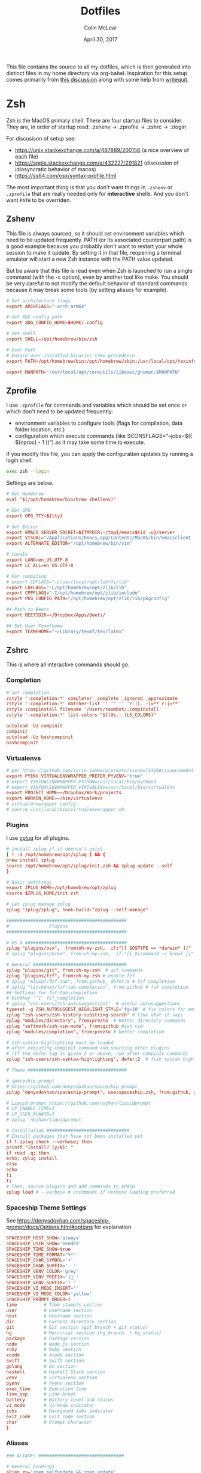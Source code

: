 #+TITLE: Dotfiles
#+AUTHOR: Colin McLear
#+DATE: April 30, 2017
#+TODO: TODO FIXME | DISABLED 
#+PROPERTY: header-args:conf  :comments link :tangle-mode (identity #o444)

This file contains the source to all my dotfiles, which is then generated into
distinct files in my home directory via org-babel. Inspiration for this setup comes
primarily from [[https://writepermission.com/introducing-literate-dotfiles.html][this discussion]] along with some help from [[https://writequit.org/org/#6017d330-9337-4d97-82f2-2e605b7a262a][writequit]].

* Zsh

Zsh is the MacOS primary shell. There are four startup files to consider. They are, in order of startup read: .zshenv → .zprofile → .zshrc → .zlogin

For discusison of setup see:
- https://unix.stackexchange.com/a/487889/200156  (a nice overview of each file)  
- https://apple.stackexchange.com/a/432227/291821 (discussion of idiosyncratic behavior of macos)
- https://ss64.com/osx/syntax-profile.html

The most important thing is that you don't want things in =.zshenv= or =.zprofile= that are really needed only for *interactive* shells. And you don't want =PATH= to be overriden. 
  
** Zshenv 
:PROPERTIES:
:header-args: :tangle ~/.zshenv
:END:

This file is always sourced, so it should set environment variables which need to be updated frequently. PATH (or its associated counterpart path) is a good example because you probably don't want to restart your whole session to make it update. By setting it in that file, reopening a terminal emulator will start a new Zsh instance with the PATH value updated.

But be aware that this file is read even when Zsh is launched to run a single command (with the -c option), even by another tool like make. You should be very careful to not modify the default behavior of standard commands because it may break some tools (by setting aliases for example).

#+begin_src conf
# Set architecture flags
export ARCHFLAGS="-arch arm64"

# Set XDG config path
export XDG_CONFIG_HOME=$HOME/.config

# set shell
export SHELL=/opt/homebrew/bin/zsh

# User Path 
# Ensure user-installed binaries take precedence
export PATH=/opt/homebrew/bin:/opt/homebrew/sbin:/usr/local/opt/texinfo/bin:/usr/local/opt/coreutils/libexec/gnubin:/opt/homebrew/opt/libtool/libexec/gnubin:/usr/local/opt/python/libexec/bin:/usr/local/bin:/usr/local/sbin:$HOME/bin:$HOME/.local/bin:/usr/bin:/usr/sbin:/sbin:/bin:/opt/X11/bin:/Library/TeX/texbin:$HOME/.fzf/bin:$HOME/.cabal/bin:$HOME/.local/bin:/Applications/Emacs.app/Contents/MacOS:/Applications/Emacs.app/Contents/MacOS/bin

export MANPATH="/usr/local/opt/coreutils/libexec/gnuman:$MANPATH"       
#+end_src


** Zprofile 
:PROPERTIES:
:header-args: :tangle ~/.zprofile
:END:

I use =.zprofile= for commands and variables which should be set once or which don't need to be updated frequently:
- environment variables to configure tools (flags for compilation, data folder location, etc.)
- configuration which execute commands (like SCONSFLAGS="--jobs=$(( $(nproc) - 1 ))") as it may take some time to execute.

If you modify this file, you can apply the configuration updates by running a login shell:

#+begin_src sh :tangle no 
exec zsh --login
#+end_src

Settings are below. 

#+begin_src conf
# Set Homebrew 
eval "$(/opt/homebrew/bin/brew shellenv)"

# Set GPG 
export GPG_TTY=$(tty)

# Set Editor
export EMACS_SERVER_SOCKET=${TMPDIR:-/tmp}/emacs$(id -u)/server
export VISUAL="/Applications/Emacs.app/Contents/MacOS/bin/emacsclient -s $EMACS_SERVER_SOCKET"
export ALTERNATE_EDITOR="/opt/homebrew/bin/vim"
       
# Locale
export LANG=en_US.UTF-8
export LC_ALL=en_US.UTF-8

# For compiling
# export LDFLAGS="-L/usr/local/opt/libffi/lib"
export LDFLAGS="-L/opt/homebrew/opt/zlib/lib"
export CPPFLAGS="-I/opt/homebrew/opt/zlib/include"
export PKG_CONFIG_PATH="/opt/homebrew/opt/zlib/lib/pkgconfig"

## Path to Beets
export BEETSDIR=~/Dropbox/Apps/Beets/

## Set User Texmfhome
export TEXMFHOME="~/Library/texmf/tex/latex"          
#+end_src

** Zshrc
:PROPERTIES:
:header-args: :tangle ~/.zshrc
:END:

This is where all interactive commands should go. 

*** Completion

#+begin_src conf
# set completion
zstyle ':completion:*' completer _complete _ignored _approximate
zstyle ':completion:*' matcher-list '' '' '' 'r:|[._-]=** r:|=**'
zstyle :compinstall filename '/Users/roambot/.compinstall'
zstyle ':completion:*' list-colors "${(@s.:.)LS_COLORS}"

autoload -Uz compinit
compinit
autoload -Uz bashcompinit
bashcompinit
#+end_src

*** Virtualenvs

#+BEGIN_SRC conf
# per https://github.com/sorin-ionescu/prezto/issues/1416#issuecomment-320328622
export PYENV_VIRTUALENVWRAPPER_PREFER_PYVENV="true"
# export VIRTUALENVWRAPPER_PYTHON=/usr/local/bin/python3
# export VIRTUALENVWRAPPER_VIRTUALENV=/usr/local/bin/virtualenv
export PROJECT_HOME=~/Dropbox/Work/projects
export WORKON_HOME=~/bin/virtualenvs
# virtualenvwrapper config
# source /usr/local/bin/virtualenvwrapper.sh
#+END_SRC

*** Plugins
I use [[https://github.com/zplug][zplug]] for all plugins. 

#+BEGIN_SRC conf
# install zplug if it doensn't exist
[ ! -d /opt/homebrew/opt/zplug ] && {
brew install zplug
source /opt/homebrew/opt/zplug/init.zsh && zplug update --self
}

# Basic setttings
export ZPLUG_HOME=/opt/homebrew/opt/zplug
source $ZPLUG_HOME/init.zsh

# Let zplug manage zplug
zplug "zplug/zplug", hook-build:"zplug --self-manage"

#############################################
#               Plugins
#############################################

# OS X ###################################### 
zplug "plugins/osx",  from:oh-my-zsh,  if:"[[ $OSTYPE == *darwin* ]]"
# zplug "plugins/brew", from:oh-my-zsh,  if:"[[ $(command -v brew) ]]"

# General ###################################
zplug "plugins/git", from:oh-my-zsh  # git commands
zplug "plugins/fzf", from:oh-my-zsh # enable fzf
# zplug "Aloxaf/fzf-tab", from:github, defer:0 # fzf completion
# zplug "lincheney/fzf-tab-completion", from:github # fzf completion
## Settings for fzf-tab-completion
# bindkey '^I' fzf_completion
# zplug "zsh-users/zsh-autosuggestions"  # useful autosuggestions
typeset -g ZSH_AUTOSUGGEST_HIGHLIGHT_STYLE='fg=10' # fix colors for emacs
zplug "zsh-users/zsh-history-substring-search" # like what it says
zplug "modules/directory", from:prezto  # better directory commands
zplug "softmoth/zsh-vim-mode", from:github #zsh vim
zplug "modules/completion", from:prezto # better completion

# zsh-syntax-highlighting must be loaded
# after executing compinit command and sourcing other plugins
# (If the defer tag is given 2 or above, run after compinit command)
zplug "zsh-users/zsh-syntax-highlighting", defer:2  # fish syntax highlight

# Theme #####################################

# spaceship-prompt
# https://github.com/denysdovhan/spaceship-prompt
zplug "denysdovhan/spaceship-prompt", use:spaceship.zsh, from:github, as:theme

# Liquid prompt https://github.com/nojhan/liquidprompt
# LP_ENABLE_TIME=1
# LP_USER_ALWAYS=1
# zplug 'nojhan/liquidprompt'

# Installation ###############################
# Install packages that have not been installed yet
if ! zplug check --verbose; then
printf "Install? [y/N]: "
if read -q; then
echo; zplug install
else
echo
fi
fi
# Then, source plugins and add commands to $PATH
zplug load # --verbose # uncomment if verbose loading preferred

#+END_SRC

*** Spaceship Theme Settings
See https://denysdovhan.com/spaceship-prompt/docs/Options.html#options for explanation
#+BEGIN_SRC conf
SPACESHIP_HOST_SHOW='always'
SPACESHIP_USER_SHOW='needed'
SPACESHIP_TIME_SHOW=true
SPACESHIP_TIME_FORMAT="%*"
SPACESHIP_CHAR_SYMBOL='➜' 
SPACESHIP_CHAR_SUFFIX='  '
SPACESHIP_VENV_COLOR='grey'
SPACESHIP_VENV_PREFIX='( '
SPACESHIP_VENV_SUFFIX=') '
SPACESHIP_VI_MODE_INSERT='' 
SPACESHIP_VI_MODE_COLOR='yellow'
SPACESHIP_PROMPT_ORDER=(
time          # Time stampts section
user          # Username section
host          # Hostname section
dir           # Current directory section
git           # Git section (git_branch + git_status)
hg            # Mercurial section (hg_branch  + hg_status)
package       # Package version
node          # Node.js section
ruby          # Ruby section
xcode         # Xcode section
swift         # Swift section
golang        # Go section
haskell       # Haskell Stack section
venv          # virtualenv section
pyenv         # Pyenv section
exec_time     # Execution time
line_sep      # Line break
battery       # Battery level and status
vi_mode       # Vi-mode indicator
jobs          # Backgound jobs indicator
exit_code     # Exit code section
char          # Prompt character
)
#+END_SRC

*** Aliases
#+BEGIN_SRC conf
### ALIASES ################################

# General bindings
alias zu='zgen selfupdate && zgen update'
alias bu='brew update && brew outdated && brew upgrade && brew cleanup && brew doctor'
alias bd='brew desc' 
alias bi='brew info'
alias bs='brew search'
alias bc='brew cask' 
alias bcs='brew cask search'
alias bci='brew cask install'
alias ex='exit'
alias tm='tmux'
# better ls using exa
alias ls='exa --group-directories-first --icons --color=always'
alias ll='exa -a -l --group-directories-first --git --icons --color=always'
alias lsa='exa -a --group-directories-first --icons --color=always'
# list only directories
alias lsd='exa -D -a -l --git --icons --color=always'

# alias ll='ls --color -lAFh -a'
# alias lc="colorls -lA --sd"
# alias ls='ls --color -a'
# alias ld="ls -lht | grep '^d'"
alias nf='neofetch'
alias gl="git log --graph --abbrev-commit --decorate --date=relative --format=format:'%C(bold blue)%h%C(reset) - %C(bold green)(%ar)%C(reset) %C(white)%s%C(reset) %C(dim white)- %an%C(reset)%C(bold yellow)%d%C(reset)' --all"

# List directory on cd using exa
function chpwd() {
exa --group-directories-first --icons --color=always 
}

# source
alias so='source'

# Vim
alias v='/usr/local/bin/vim'
# alias vim='emacs'

# Slides 
alias ppt='pympress'


# ======================================================
# Emacs Aliases
# ======================================================

# alias ec='/opt/homebrew/bin/emacsclient'
# alias ect='/opt/homebrew/bin/emacsclient -nw'

alias bemacs="cd ~/bin/build-emacs && time ./build-emacs.sh"
# alias emacsclient="/Applications/Emacs.app/Contents/MacOS/bin/emacsclient -s $EMACS_SERVER_SOCKET" 
# alias emacsclient="/Applications/Emacs.app/Contents/MacOS/bin/emacsclient" 
# alias emacs="/Applications/Emacs.app/Contents/MacOS/emacs"
alias et='emacs -nw' 
alias ec='emacsclient'

# alias emacsclient="/Applications/Emacs.app/Contents/MacOS/bin/emacsclient"
# alias ec="/Applications/Emacs.app/Contents/MacOS/bin/emacsclient"
# alias ect="/Applications/Emacs.app/Contents/MacOS/bin/emacsclient -nw"
# alias et="/Applications/Emacs.app/Contents/MacOS/emacs -nw"
# alias magit='emacsclient -a "" -n -e "(progn (magit-status))"'
alias magit='emacsclient -a emacs -e "(magit-status \"$(git rev-parse --show-toplevel)\")"; if [[ -f `which osascript` ]]; then osascript -e "tell application \"Emacs\" to activate"; fi'

alias mgit='emacsclient -a "" -n -e "(progn (magit-status))"'
alias dired='emacsclient -a "" -n -e "(progn (dired-jump-other-window))"'

# ======================================================
# Other
# ======================================================  

# Alias open file with application
alias o='open -a'

# Alias for Plex
alias pms="/Applications/Plex\ Media\ Server.app/Contents/MacOS/Plex\ Media\ Scanner"

# Weather
# alias weather='ansiweather'
# alias forecast='ansiweather -f 5'

# cd to the path of the front Finder window
cdf() {
target=`osascript -e 'tell application "Finder" to if (count of Finder windows) > 0 then get POSIX path of (target of front Finder window as text)'`
if [ "$target" != "" ]; then
cd "$target"; target=""; pwd
else
echo 'No Finder window found' >&2
fi
}

# does the reverse of above
alias f='open -a Finder ./'

# Dropbox uploader ("McDrop")
alias du='~/bin/Dropbox-Uploader/dropbox_uploader.sh'

# fuzzy completion in zsh
[ -f ~/.fzf.zsh ] && source ~/.fzf.zsh

# alias for magit on commandline
alias magit='emacs -nw -q --load ~/.magit/init.el'

# alias for hugo versions
alias oldhugo='~/bin/hugo-47.1'

# shortcuts
alias food='cd ~/Dropbox/Work/projects/foodarchivist && mgit'

# Latex Alias
alias fix-tex='texliveonfly'
alias sti='sudo tlmgr install'

# Alias for ssh into music server
alias air='ssh -t airserver@macbook-air "cd ~/Dropbox && exec zsh -l"'

#+END_SRC

*** Options
#+BEGIN_SRC conf
### OPTIONS ###
setopt nolistbeep
setopt histignoredups
setopt autolist
set -o promptsubst
# pip should only run if there is a virtualenv currently activated
# export PIP_REQUIRE_VIRTUALENV=true
# cache pip-installed packages to avoid re-downloading
# export PIP_DOWNLOAD_CACHE=$HOME/.pip/cache

# syspip () {
#     PIP_REQUIRE_VIRTUALENV="" pip "$@"
# }

# for the fuck
eval "$(thefuck --alias fuck)"

# Disable marking untracked files
# under VCS as dirty. This makes repository status check for large repositories
# much, much faster.
DISABLE_UNTRACKED_FILES_DIRTY="true"
#+END_SRC
** Zsh Archive
*** Prompt
#+BEGIN_SRC conf :tangle no
# LIQUID PROMPT
# Only load Liquid Prompt in interactive shells, not from a script or from scp
if [ -f /usr/local/share/liquidprompt ]; then
. /usr/local/share/liquidprompt
fi  
#+END_SRC

#+BEGIN_SRC conf :tangle no
# zsh prompt
if [ -n "$INSIDE_EMACS" ]; then
# LIQUID PROMPT
# Only load Liquid Prompt in interactive shells, not from a script or from scp
if [ -f /usr/local/share/liquidprompt ]; then
. /usr/local/share/liquidprompt
fi  
else
promptinit
prompt garrett
fi

# Other prompt themes
# zgen oh-my-zsh themes/ys  # good standard theme
# zgen oh-my-zsh themes/xiong-chiamiov-plus # Good two-line theme
#+END_SRC

#+begin_src conf
if [ -n "$INSIDE_EMACS" ]; then

fi
#+end_src

*** FIXME Emacs Directory Tracking
Directory tracking allows things like =find-file= to work when =cd=-ing around. Note that
this doesn't presently work for vterm.  

#+BEGIN_SRC conf
# function vterm_printf(){
#     if [ -n "$TMUX" ]; then
#         # tell tmux to pass the escape sequences through
#         # (Source: http://permalink.gmane.org/gmane.comp.terminal-emulators.tmux.user/1324)
#         printf "\ePtmux;\e\e]%s\007\e\\" "$1"
#     elif [ "${TERM%%-*}" = "screen" ]; then
#         # GNU screen (screen, screen-256color, screen-256color-bce)
#         printf "\eP\e]%s\007\e\\" "$1"
#     else
#         printf "\e]%s\e\\" "$1"
#     fi
# }

# vterm_prompt_end() {
#     vterm_printf "51;A$(whoami)@$(hostname):$(pwd)";
# }
# setopt PROMPT_SUBST
# PROMPT=$PROMPT'%{$(vterm_prompt_end)%}'



# if [ $TERM  = eterm-color ]; then
#     # function to set the dired and host for ansiterm
#     set_eterm_dir() {
#         print -P "\033AnSiTu %n"
#         print -P "\033AnSiTh" "$(hostname -f)"
#         print -P "\033AnSiTc %d"
#     }

#     # call prmptcmd whenever prompt is redrawn
#     precmd_functions=($precmd_functions set_eterm_dir)
# fi

# # for vterm
# case $TERM in
#   xterm*)
#     precmd () {print -Pn "\e]0;%n@%m: %~\a"}
#     ;;
# esac

#+END_SRC
*** Archive Settings
#+BEGIN_SRC conf 
# Set Java
# export PATH="/opt/homebrew/opt/openjdk/bin:$PATH"
# export CPPFLAGS="-I/opt/homebrew/opt/openjdk/include"

# # set cyrus-sasl (for email)
# export PATH="/opt/homebrew/opt/cyrus-sasl/sbin:$PATH"
# export LDFLAGS="-L/opt/homebrew/opt/cyrus-sasl/lib"
# export CPPFLAGS="-I/opt/homebrew/opt/cyrus-sasl/include"
# export PKG_CONFIG_PATH="/opt/homebrew/opt/cyrus-sasl/lib/pkgconfig"  

# export VISUAL="/opt/homebrew/bin/emacsclient"
# export VISUAL="/Applications/Emacs.app/Contents/MacOS/bin/emacsclient"
# export EDITOR="$VISUAL"

# speed up start time
# skip_global_compinit=1
# Pyenv
# eval "$(pyenv init -)"
#+END_SRC



*** DISABLED FZF (Fuzzy finder)
#+begin_src conf :tangle no
# fzf completion trigger
# FZF_COMPLETION_TRIGGER='ff'
FZF_COMPLETION_TRIGGER=''
bindkey '^T' fzf-completion
# bindkey '^I' $fzf_default_completion
# automatically select if 1 candidate 
FZF_CTRL_T_OPTS="--select-1 --exit-0"
#+end_src
* Git
** Gitattributes
:PROPERTIES:
:header-args: :tangle ~/.gitattributes
:END:

#+begin_src conf 
*.lisp diff=common-lisp
*.el diff=elisp
*.org diff=org     
#+end_src



** Gitconfig
:PROPERTIES:
:header-args: :tangle ~/.gitconfig
:END:

*** User
#+BEGIN_SRC conf 
[user]
name = Colin McLear
email = mclear@fastmail.com
#+END_SRC
*** Credential
#+BEGIN_SRC conf
[credential]
helper = osxkeychain
#+END_SRC
*** Core
#+begin_src conf
[core]
    attributesfile = ~/.gitattributes
#+end_src

*** Diffs
See https://emacs.ch/@bram85/109789123142436571 and https://www.n16f.net/blog/improving-git-diffs-for-lisp/. 
#+begin_src conf
[diff "common-lisp"]
    xfuncname="^\\((def\\S+\\s+\\S+)"
    
[diff "elisp"]
    xfuncname="^\\((((def\\S+)|use-package)\\s+\\S+)"

    [diff "org"]
        xfuncname="^\\*+ +(.*)$"        
#+end_src

*** Push
#+BEGIN_SRC conf
[push]
default = simple
#+END_SRC
*** Color
Use colors for git listings/diffs 
#+begin_src conf 
[color]
ui = always
#+end_src

*** Alias
#+BEGIN_SRC conf 
[alias]
lg1 = log --graph --abbrev-commit --decorate --date=relative --format=format:'%C(bold blue)%h%C(reset) - %C(bold green)(%ar)%C(reset) %C(white)%s%C(reset) %C(dim white)- %an%C(reset)%C(bold yellow)%d%C(reset)' --all
lg2 = log --graph --abbrev-commit --decorate --format=format:'%C(bold blue)%h%C(reset) - %C(bold cyan)%aD%C(reset) %C(bold green)(%ar)%C(reset)%C(bold yellow)%d%C(reset)%n''          %C(white)%s%C(reset) %C(dim white)- %an%C(reset)' --all
lg = !"git lg1"
#+END_SRC
*** Templates
#+BEGIN_SRC emacs-lisp
[init]
templatedir = ~/Dropbox/Apps/Git/git-templates/
#+END_SRC
*** Submodules
Ignore dirty submodules
#+begin_src conf
[diff]
ignoreSubmodules = dirty
#+end_src
** Gitignore
:PROPERTIES:
:header-args: :tangle ~/.gitignore_global
:END:

*** Compiled Source
#+BEGIN_SRC conf
#TESTcompiled source #
###################
,*.com
,*.class
,*.dll
,*.exe
,*.o
,*.so
#+END_SRC
*** Packages  
#+BEGIN_SRC conf
# Packages #
############
# it's better to unpack these files and commit the raw source
# git has its own built in compression methods
,*.7z
,*.dmg
,*.gz
,*.iso
,*.jar
,*.rar
,*.tar
,*.zip
#+END_SRC
 
*** Logs & Databases
#+BEGIN_SRC conf
# Logs and databases #
######################
,*.log
,*.sql
,*.sqlite
#+END_SRC
 
*** MacOS
#+BEGIN_SRC conf
# MacOS generated files #
######################
.DS_Store
.AppleDouble
.LSOverride
#+END_SRC

*** Icons
#+BEGIN_SRC conf
# Icon must end with two \r
Icon
#+END_SRC

*** Thumbnails
#+BEGIN_SRC conf
# Thumbnails
._*
#+END_SRC

*** Root Files
#+BEGIN_SRC conf
# Files that might appear in the root of a volume
.DocumentRevisions-V100
.fseventsd
.Spotlight-V100
.TemporaryItems
.Trashes
.VolumeIcon.icns
#+END_SRC

*** Remote Directories
#+BEGIN_SRC conf
# Directories potentially created on remote AFP share
.AppleDB
.AppleDesktop
Network Trash Folder
Temporary Items
.apdisk
#+END_SRC

* Email
** Mbsync
:PROPERTIES:
:header-args: :tangle ~/.mbsyncrc
:END:

#+begin_src conf
# Personal Account
IMAPAccount fastmail
Host imap.fastmail.com
Port 993
User mclear@fastmail.com
PassCmd "security find-generic-password -s mbsync-fastmail-pass -w"
AuthMechs LOGIN
SSLType IMAPS
SSLVersions TLSv1.2

IMAPStore fastmail-remote
Account fastmail

MaildirStore fastmail-local
Path ~/.maildir/Fastmail/
Inbox ~/.maildir/Fastmail/Inbox
SubFolders Verbatim

Channel fastmail
Far :fastmail-remote:
Near :fastmail-local:
Patterns INBOX *
Expunge Both 
CopyArrivalDate yes
Sync All
Create Both
SyncState *
MaxMessages 0 #unlimited

# Work Account
IMAPAccount unl
User cmclear2@unl.edu                 
# # Use Davmail 
Host localhost     
Port 1143
PassCmd "security find-generic-password -s mbsync-unl-pass -w"
AuthMechs LOGIN
SSLType NONE
SSLVersions TLSv1.2
# Increase timeout to avoid o365 IMAP hiccups          
Timeout 120
PipelineDepth 1

# # Using oauth2 
# Host outlook.office365.com # smtp.office365.com
# PassCmd oauth2ms
# AuthMechs XOAUTH2     
# SSLType IMAPS              
# SSLVersions TLSv1.2

# # Alternative password token 
# PassCmd "~/bin/mutt_oauth2.py cmclear2@unl.edu.tokens"


IMAPStore unl-remote
Account unl

MaildirStore unl-local
Path ~/.maildir/UNL/
Inbox ~/.maildir/UNL/INBOX
SubFolders Verbatim

Channel unl
Far :unl-remote:
Near :unl-local:
Patterns INBOX *
Create Both
CopyArrivalDate yes
Sync All
Expunge Both
SyncState *
MaxMessages 0 #unlimited
#+end_src

# IMAPAccount UNL
  
# User mclear@unl.edu
# PassCmd "security find-generic-password -s mbsync-unl-password -w"
# SSLType IMAPS
# SSLVersions TLSv1.2
# AuthMechs PLAIN


# IMAPStore unl-remote
# Account unl

# MaildirStore unl-local
# Path ~/Mail/UNL/
# Inbox ~/Mail/UNL/Inbox/
# Trash ~/Mail/UNLTrash/

# Channel unl
# Master :unl-remote:
# Slave :unl-local:
# # Include everything
# Patterns *
# Expunge None
# CopyArrivalDate yes
# # Automatically create/delete missing mailboxes, locally 
# Create Slave
# Expunge Slave
# Sync All
# # Save the synchronization state files in the relevant directory
# SyncState *



  
** Msmtp 
:PROPERTIES:
:header-args: :tangle ~/.msmtprc
:END:

Set this from inside mu4e in package instead?

#+begin_src conf
# Set default values for all the accounts.
defaults
logfile ~/.maildir/msmtp.log
tls_trust_file ~/.maildir/certificates/root-certificates.pem

# ======================================================================

account fastmail
auth on
host smtp.fastmail.com 
port 465
protocol smtp
from mclear@fastmail.com
user mclear@fastmail.com 
passwordeval security find-generic-password -s mbsync-fastmail-pass -w 
tls on
tls_starttls off

# ======================================================================

account unl
auth on
# host           smtp.office365.com
port           587
# auth           xoauth2

host localhost
# port 1025
protocol smtp
from cmclear2@unl.edu
user cmclear2@unl.edu
passwordeval security find-generic-password -s mbsync-unl-pass -w
# passwordeval  "python3 ~/bin/mutt_oauth2.py cmclear2@unl.edu.tokens"
tls on
tls_starttls off

# ======================================================================

account default : fastmail  
#+end_src
  
** Davmail :noexport:
:PROPERTIES:
:END:

#+begin_src conf
# davmail.folderSizeLimit=50
davmail.clientSoTimeout=0
davmail.enableKeepAlive=true
davmail.url=https://outlook.office365.com/EWS/Exchange.asmx
davmail.enableEws=true
#+end_src

* Bash
I don't use bash much but there are a couple things that show up in my
bashrc
#+BEGIN_SRC conf :tangle ~/.bashrc
emacs -eval "(woman \"$1\")"
[ -f ~/.fzf.bash ] && source ~/.fzf.bash
#+END_SRC

And setup of Emacs-anywhere

#+begin_src conf :tangle ~/.bash_profile 
export launchctl limit maxfiles 65536 200000
# export EA_EDITOR='/usr/bin/emacsclient -a "" -c'
# export EA_WINDOW_TITLE='Emacs Anywhere'
# export EA_X='300'             
# export EA_Y='400'
# export EA_WIDTH='90'
# export EA_HEIGHT="15"
# export EA_EDITOR='/usr/bin/emacsclient -n -c -e "((name . \"Emacs-Nowhere\") (left . 300) (top . 400) (width . 90) (height . 15))"'
#+end_src

* LaTeX
#+BEGIN_SRC conf :tangle ~/.latexmkrc 
$pdflatex = 'xelatex -synctex=1 %O %S';
$pdf_mode = 1;
$postscript_mode = 0;
$dvi_mode = 0;
$pdf_previewer = "open -a /Applications/PDF Expert.app";
$clean_ext = "paux lox pdfsync out";
#+END_SRC

* Bootstrap Macos
:PROPERTIES:
:header-args: :tangle no
:END:
** Mac Brewfile 
:PROPERTIES:
:header-args: :tangle ~/Documents/mac-bootstrap/brewfile
:END:
#+begin_src ruby
cask_args appdir: "/Applications"

brew "mas"

# taps
tap "clementtsang/bottom"
tap "d12frosted/emacs-plus"
tap "daviderestivo/emacs-head"
tap "homebrew/bundle"
tap "homebrew/cask"
tap "homebrew/cask-fonts"
tap "homebrew/cask-versions"
tap "homebrew/core"
tap "homebrew/services"
tap "jez/formulae"
tap "melonamin/formulae"

# binaries
brew "ack"
brew "ansiweather"
brew "aspell"
brew "python@3.8"
brew "automake"
brew "bash"
brew "bfg"
brew "bluetoothconnector"
brew "pkg-config"
brew "clisp"
brew "cmake"
brew "cmatrix"
brew "gnutls"
brew "libass"
brew "ffmpeg"
brew "cmus"
brew "coreutils"
brew "cowsay"
brew "curl"
brew "dark-mode"
brew "djvulibre"
brew "djvu2pdf"
brew "elinks", link: false
brew "exa"
brew "expat"
brew "fd"
brew "findutils"
brew "fortune"
brew "fzf"
brew "gcc"
brew "git"
brew "git-extras"
brew "gnupg"
brew "gpgme"
brew "gnu-sed"
brew "graphicsmagick"
brew "librsvg"
brew "graphviz"
brew "gstreamer"
brew "libpsl"
brew "libsoup"
brew "highlight"
brew "htop"
brew "imagemagick"
brew "isync"
brew "jansson"
brew "latex2html"
brew "libao"
brew "libgccjit"
brew "libiconv"
brew "liquidprompt"
brew "mailutils"
brew "make"
brew "neofetch"
brew "nmap"
brew "node"
brew "optipng"
brew "pandoc"
brew "par"
brew "pngpaste"
brew "qt"
brew "poppler"
brew "pyenv"
brew "pyenv-virtualenv"
brew "pyenv-virtualenvwrapper"
brew "pympress"
brew "ranger"
brew "rename"
brew "ripgrep"
brew "the_silver_searcher"
brew "thefuck"
brew "tmux"
brew "trash"
brew "tree"
brew "vim"
brew "w3m", link: false
brew "webkit2png"
brew "wget"
brew "youtube-dl"
brew "zlib"
brew "zplug"
brew "zsh"
brew "d12frosted/emacs-plus/emacs-plus@28", args: ["with-modern-black-variant-icon", "with-no-frame-refocus", "with-xwidgets", "with-native-comp"]

# Apps
cask "1password", args: { appdir: "/Applications" }
cask "1password-cli"
cask "alfred", args: { appdir: "/Applications" }
cask "anki", args: { appdir: "/Applications" }
cask "appcleaner"
cask "arq", args: { appdir: "/Applications" }
cask "arq-cloud-backup", args: { appdir: "/Applications" }
cask "bartender", args: { appdir: "/Applications" }
cask "bookends", args: { appdir: "/Applications" }
cask "cakebrew"
cask "calibre", args: { appdir: "/Applications" }
cask "camo-studio"
cask "cardhop"
cask "crossover"
cask "davmail"
cask "deluge", args: { appdir: "/Applications" }
cask "devonthink"
cask "dictcc-en-de-dictionary-plugin", args: { appdir: "/Applications" }
cask "djview", args: { appdir: "/Applications" }
cask "finereader", args: { appdir: "/Applications" }
cask "firefox", args: { appdir: "/Applications" }
cask "gfxcardstatus"
cask "handbrake", args: { appdir: "/Applications" }
cask "hazel", args: { appdir: "/Applications" }
cask "istat-menus", args: { appdir: "/Applications" }
cask "iterm2", args: { appdir: "/Applications" }
cask "karabiner-elements", args: { appdir: "/Applications" }
cask "keepingyouawake", args: { appdir: "/Applications" }
cask "keka", args: { appdir: "/Applications" }
cask "libreoffice"
cask "lingon-x5"
cask "little-snitch", args: { appdir: "/Applications" }
cask "mactex", args: { appdir: "/Applications" }
cask "maestral"
cask "mailmate"
cask "microsoft-auto-update"
cask "microsoft-outlook"
cask "netnewswire"
cask "obs"
cask "pdf-expert", args: { appdir: "/Applications" }
cask "pdfsam-basic", args: { appdir: "/Applications" }
cask "plex-media-player", args: { appdir: "/Applications" }
cask "presentation", args: { appdir: "/Applications" }
cask "prince", args: { appdir: "/Applications" }
cask "qbittorrent"
cask "qlcolorcode"
cask "qlimagesize", args: { appdir: "/Applications" }
cask "qlmarkdown", args: { appdir: "/Applications" }
cask "qlstephen", args: { appdir: "/Applications" }
cask "qlvideo", args: { appdir: "/Applications" }
cask "quicklook-json", args: { appdir: "/Applications" }
cask "quicklookase", args: { appdir: "/Applications" }
cask "rectangle"
cask "rocket", args: { appdir: "/Applications" }
cask "signal"
cask "spotify", args: { appdir: "/Applications" }
cask "spotmenu"
cask "superduper", args: { appdir: "/Applications" }
cask "suspicious-package", args: { appdir: "/Applications" }
cask "swinsian", args: { appdir: "/Applications" }
cask "tor-browser", args: { appdir: "/Applications" }
cask "torguard"
cask "vlc", args: { appdir: "/Applications" }
cask "webpquicklook", args: { appdir: "/Applications" }
cask "whatsapp"
cask "xquartz", args: { appdir: "/Applications" }
cask "yacreader"

# Mac app store
mas "1Blocker", id: 1107421413
mas "24 Hour Wallpaper", id: 1226087575
mas "Clearview", id: 557090104
mas "Dark Mode for Safari", id: 1397180934
mas "FruitJuice", id: 671736912
mas "Irvue", id: 1039633667
mas "Tweetbot", id: 557168941

# Fonts
cask "font-cascadia-code-pl"
cask "font-cascadia-mono-pl"
cask "font-consolas-for-powerline"
cask "font-dejavusansmono-nerd-font"
cask "font-et-book"
cask "font-fira-code"
cask "font-fira-mono"
cask "font-fira-mono-for-powerline"
cask "font-fira-sans"
cask "font-firacode-nerd-font"
cask "font-hack-nerd-font"
cask "font-hasklig"
cask "font-hasklig-nerd-font"
cask "font-ia-writer-duospace"
cask "font-inconsolata"
cask "font-inconsolata-for-powerline"
cask "font-inconsolata-lgc"
cask "font-inconsolatalgc-nerd-font"
cask "font-noto-sans"
cask "font-roboto"
cask "font-roboto-mono"
cask "font-roboto-slab"
cask "font-robotomono-nerd-font"
cask "font-source-sans-pro"
cask "font-sourcecodepro-nerd-font"
cask "font-victor-mono"
cask "font-sf-mono-for-powerline"
#+end_src

** MacOS Bootstrap
:PROPERTIES:
:header-args: :tangle ~/Documents/mac-bootstrap/bootstrap.sh
:END:
A shell script to bootstrap a new mac (or clean reinstall) up to working order. Download and run the bootstrap file

Checklist:

- [X] Bootstrap file
- [X] Brew file
- [X] Settings file
- [X] Hazel rules
- [X] Spectacle settings
- [X] Config files (i.e. ~/.config)
- [X] Dotemacs
- [ ] Databases
- [ ] Executables
- [X] bin directory
- [X] Adobe fonts
- [-] Application Library files
  + [X] Bookends
  + [ ] Devonthink (?)
  + [X] Mailmate
  + [X] PDF Expert
  + [X] Colors
  + [X] Little Snitch (better to export)  

** Download Bootstrap :noexport:
#+BEGIN_SRC conf :tangle no
curl -O https://raw.githubusercontent.com/mclear-tools/dotfiles/master/bootstrap.sh && source bootstrap.sh
#+END_SRC

** Install
Install homebrew and use it to install most of what we need. 
#+BEGIN_SRC conf
#!/usr/bin/env bash 

# Ask for the administrator password upfront.
echo "Installing...you will need to enter your password"
sudo -v

# Keep-alive: update existing `sudo` time stamp until the script has finished.
while true; do sudo -n true; sleep 60; kill -0 "$$" || exit; done 2>/dev/null &

# See https://gist.github.com/ChristopherA/98628f8cd00c94f11ee6035d53b0d3c6#file-macos-preferences-defaults-sh-L81
# Prompt user to give Terminal Full Disk Access
if [[ $errstr == *"Operation not permitted" ]]; then
printf "Terminal.app needs Full Disk Access permission\n"

osascript   -e "tell application \"System Preferences\" to activate " \
-e "tell application \"System Preferences\" to reveal anchor \"Privacy_AllFiles\" of pane id \"com.apple.preference.security\" " \
-e "display dialog \"Before continuing:\n\nUnlock and check the box next to Terminal to give it full disk access.\n\nThen quit Terminal and run this script again.\" buttons {\"OK\"} default button 1 with icon caution "
exit # as we can't proceed until Terminal has been granted full Disk Access
else
printf "Terminal.app has permission to continue\n"
fi

# Install xcode command line tools
xcode-select --install

# Check for Homebrew,
# Install if we don't have it
if test ! $(which brew); then
echo "Installing homebrew..."
/bin/bash -c "$(curl -fsSL https://raw.githubusercontent.com/Homebrew/install/HEAD/install.sh)"
fi

# Update homebrew recipes
brew update

# Upgrade any already-installed formulae.
brew upgrade 

# Install GNU core utilities (those that come with OS X are outdated)
brew install coreutils

# Install GNU `find`, `locate`, `updatedb`, and `xargs`, g-prefixed
brew install findutils

# Install current bash and zsh
brew install bash zsh

# Install from mac app store
brew install mas

# Install Brew Cask for Mac Apps
brew tap homebrew/cask-versions

# Change path so Homebrew packages get priority
$PATH=$(brew --prefix coreutils)/libexec/gnubin:$PATH

# Change shell to zsh
sudo dscl . -create /Users/$USER UserShell /usr/local/bin/zsh

# Run Brewfile
brew bundle

## Cleanup
echo "Cleaning up"
brew cleanup
#+END_SRC

** MacOS Sane Settings (Big Sur & Newer)
:PROPERTIES:
:header-args: :tangle ~/Documents/mac-bootstrap/macos-settings.sh
:END:

#+begin_src conf
  #!/usr/bin/env bash

  # ~/.macos — https://mths.be/macos

  # Close any open System Preferences panes, to prevent them from overriding
  # settings we’re about to change
  osascript -e 'tell application "System Preferences" to quit'

  # Ask for the administrator password upfront
  echo "Password please"
  sudo -v

  # Keep-alive: update existing `sudo` time stamp until `.macos` has finished
  while true; do sudo -n true; sleep 60; kill -0 "$$" || exit; done 2>/dev/null &

  ###############################################################################
  # General UI/UX                                                               #
  ###############################################################################
  echo "general ui/ux"

  # Set highlight color to green
  defaults write NSGlobalDomain AppleHighlightColor -string "0.764700 0.976500 0.568600"

  # Set sidebar icon size to medium
  defaults write NSGlobalDomain NSTableViewDefaultSizeMode -int 2

  # Set scrollbars
  defaults write NSGlobalDomain AppleShowScrollBars -string "WhenScrolling"
  # Possible values: `WhenScrolling`, `Automatic` and `Always`

  # Increase window resize speed for Cocoa applications
  defaults write NSGlobalDomain NSWindowResizeTime -float 0.001

  # Expand save panel by default
  defaults write NSGlobalDomain NSNavPanelExpandedStateForSaveMode -bool true
  defaults write NSGlobalDomain NSNavPanelExpandedStateForSaveMode2 -bool true

  # Expand print panel by default
  defaults write NSGlobalDomain PMPrintingExpandedStateForPrint -bool true
  defaults write NSGlobalDomain PMPrintingExpandedStateForPrint2 -bool true

  # Save to disk (not to iCloud) by default
  defaults write NSGlobalDomain NSDocumentSaveNewDocumentsToCloud -bool false

  # Automatically quit printer app once the print jobs complete
  defaults write com.apple.print.PrintingPrefs "Quit When Finished" -bool true

  # Remove duplicates in the “Open With” menu (also see `lscleanup` alias)
  /System/Library/Frameworks/CoreServices.framework/Frameworks/LaunchServices.framework/Support/lsregister -kill -r -domain local -domain system -domain user

  # Set Help Viewer windows to non-floating mode
  defaults write com.apple.helpviewer DevMode -bool true

  # Disable automatic capitalization as it’s annoying when typing code
  defaults write NSGlobalDomain NSAutomaticCapitalizationEnabled -bool false

  # Disable smart dashes as they’re annoying when typing code
  defaults write NSGlobalDomain NSAutomaticDashSubstitutionEnabled -bool false

  # Disable automatic period substitution as it’s annoying when typing code
  defaults write NSGlobalDomain NSAutomaticPeriodSubstitutionEnabled -bool false

  # Disable smart quotes as they’re annoying when typing code
  defaults write NSGlobalDomain NSAutomaticQuoteSubstitutionEnabled -bool false

  ###############################################################################
  # Trackpad, mouse, keyboard, Bluetooth accessories, and input                 #
  ###############################################################################
  echo "### trackpad"

  # Trackpad: enable tap to click for this user and for the login screen
  defaults write com.apple.driver.AppleBluetoothMultitouch.trackpad Clicking -bool true
  defaults -currentHost write NSGlobalDomain com.apple.mouse.tapBehavior -int 1
  defaults write NSGlobalDomain com.apple.mouse.tapBehavior -int 1

    # Trackpad: map bottom right corner to right-click
    defaults write com.apple.driver.AppleBluetoothMultitouch.trackpad TrackpadCornerSecondaryClick -int 2
    defaults write com.apple.driver.AppleBluetoothMultitouch.trackpad TrackpadRightClick -bool true
    defaults -currentHost write NSGlobalDomain com.apple.trackpad.trackpadCornerClickBehavior -int 1
    defaults -currentHost write NSGlobalDomain com.apple.trackpad.enableSecondaryClick -bool true

  # Enable “natural” (Lion-style) scrolling
  defaults write NSGlobalDomain com.apple.swipescrolldirection -bool true

  # Enable full keyboard access for all controls
  # (e.g. enable Tab in modal dialogs)
  defaults write NSGlobalDomain AppleKeyboardUIMode -int 3

  # Use scroll gesture with the Ctrl (^) modifier key to zoom
  defaults write com.apple.universalaccess closeViewScrollWheelToggle -bool true
  defaults write com.apple.universalaccess HIDScrollZoomModifierMask -int 262144
  # Follow the keyboard focus while zoomed in
  defaults write com.apple.universalaccess closeViewZoomFollowsFocus -bool true

  # Disable press-and-hold for keys in favor of key repeat
  defaults write NSGlobalDomain ApplePressAndHoldEnabled -bool false

  # Set a blazingly fast keyboard repeat rate
  ;; see also https://apple.stackexchange.com/questions/10467/how-to-increase-keyboard-key-repeat-rate-on-os-x
  defaults write NSGlobalDomain KeyRepeat -int 1
  defaults write NSGlobalDomain InitialKeyRepeat -int 11

  # Set language and text formats
  # Note: if you’re in the US, replace `EUR` with `USD`, `Centimeters` with
  # `Inches`, `en_GB` with `en_US`, and `true` with `false`.
  defaults write NSGlobalDomain AppleLanguages -array "en" "nl"
  defaults write NSGlobalDomain AppleLocale -string "en_US@currency=USD"
  defaults write NSGlobalDomain AppleMeasurementUnits -string "Inches"
  defaults write NSGlobalDomain AppleMetricUnits -bool false

  # Show language menu in the top right corner of the boot screen
  sudo defaults write /Library/Preferences/com.apple.loginwindow showInputMenu -bool true

  # Set the timezone; see `sudo systemsetup -listtimezones` for other values
  sudo systemsetup -settimezone "America/New_York" > /dev/null

  ###############################################################################
  # Energy saving                                                               #
  ###############################################################################
  echo "### energy saving"

  # Restart automatically on power loss
  sudo pmset -a autorestart 1

  # Restart automatically if the computer freezes
  sudo systemsetup -setrestartfreeze on

  # Sleep the display after 15 minutes
  sudo pmset -a displaysleep 15

  ###############################################################################
  # Screen                                                                      #
  ###############################################################################
  echo "### screen"

  # Require password immediately after sleep or screen saver begins
  defaults write com.apple.screensaver askForPassword -int 1
  defaults write com.apple.screensaver askForPasswordDelay -int 0

  # Save screenshots to the Pictures/Screenshots
  mkdir -p ${HOME}/Pictures/Screenshots
  defaults write com.apple.screencapture location -string "${HOME}/Pictures/Screenshots"

  # Save screenshots in PNG format (other options: BMP, GIF, JPG, PDF, TIFF)
  defaults write com.apple.screencapture type -string "png"

  ###############################################################################
  # Finder                                                                      #
  ###############################################################################
  echo "### finder"

  # Finder: allow quitting via ⌘ + Q; doing so will also hide desktop icons
  defaults write com.apple.finder QuitMenuItem -bool true

  # Show icons for hard drives, servers, and removable media on the desktop
  defaults write com.apple.finder ShowExternalHardDrivesOnDesktop -bool true
  defaults write com.apple.finder ShowHardDrivesOnDesktop -bool true
  defaults write com.apple.finder ShowMountedServersOnDesktop -bool true
  defaults write com.apple.finder ShowRemovableMediaOnDesktop -bool true

  # Finder: show all filename extensions
  defaults write NSGlobalDomain AppleShowAllExtensions -bool true

  # Finder: show status bar
  defaults write com.apple.finder ShowStatusBar -bool true

  # Finder: show path bar
  defaults write com.apple.finder ShowPathbar -bool true

  # Display full POSIX path as Finder window title
  defaults write com.apple.finder _FXShowPosixPathInTitle -bool true

  # Keep folders on top when sorting by name
  defaults write com.apple.finder _FXSortFoldersFirst -bool true

  # When performing a search, search the current folder by default
  defaults write com.apple.finder FXDefaultSearchScope -string "SCcf"

  # Disable the warning when changing a file extension
  defaults write com.apple.finder FXEnableExtensionChangeWarning -bool false

  # Enable spring loading for directories
  defaults write NSGlobalDomain com.apple.springing.enabled -bool true

  # Tweak the spring loading delay for directories
  defaults write NSGlobalDomain com.apple.springing.delay -float .5

  # Avoid creating .DS_Store files on network or USB volumes
  defaults write com.apple.desktopservices DSDontWriteNetworkStores -bool true
  defaults write com.apple.desktopservices DSDontWriteUSBStores -bool true

  # Automatically open a new Finder window when a volume is mounted
  defaults write com.apple.frameworks.diskimages auto-open-ro-root -bool true
  defaults write com.apple.frameworks.diskimages auto-open-rw-root -bool true
  defaults write com.apple.finder OpenWindowForNewRemovableDisk -bool true

  # Use column view in all Finder windows by default
  # Four-letter codes for the other view modes: `icnv`, `clmv`, `glyv`
  defaults write com.apple.finder FXPreferredViewStyle -string "clmv"

  # Disable the warning before emptying the Trash
  defaults write com.apple.finder WarnOnEmptyTrash -bool false

  # Enable AirDrop over Ethernet and on unsupported Macs running Lion
  defaults write com.apple.NetworkBrowser BrowseAllInterfaces -bool true

  # Show the ~/Library folder
  chflags nohidden ~/Library && xattr -d com.apple.FinderInfo ~/Library

  # Show the /Volumes folder
  sudo chflags nohidden /Volumes

  # Expand the following File Info panes:
  # “General”, “Open with”, and “Sharing & Permissions”
  defaults write com.apple.finder FXInfoPanesExpanded -dict \
      General -bool true \
      OpenWith -bool true \
      Privileges -bool true

  ###############################################################################
  # Dock, Dashboard, and hot corners                                            #
  ###############################################################################
  echo "### dock"

  # Set the icon size of Dock items to 36 pixels
  defaults write com.apple.dock tilesize -int 36

  # Minimize windows into their application’s icon
  defaults write com.apple.dock minimize-to-application -bool true

  # Show indicator lights for open applications in the Dock
  defaults write com.apple.dock show-process-indicators -bool true

  # Don’t animate opening applications from the Dock
  defaults write com.apple.dock launchanim -bool false

  # Don’t automatically rearrange Spaces based on most recent use
  defaults write com.apple.dock mru-spaces -bool false

  # Remove the auto-hiding Dock delay
  defaults write com.apple.dock autohide-delay -float 0
  # Remove the animation when hiding/showing the Dock
  defaults write com.apple.dock autohide-time-modifier -float 0

  # Automatically hide and show the Dock
  defaults write com.apple.dock autohide -bool true

  # Make Dock icons of hidden applications translucent
  defaults write com.apple.dock showhidden -bool true

  # Don’t show recent applications in Dock
  defaults write com.apple.dock show-recents -bool false

  # Put dock on left side
  defaults write com.apple.dock orientation left #my preference for main machine

  # Hot corners
  # Possible values:
  #  0: no-op
  #  2: Mission Control
  #  3: Show application windows
  #  4: Desktop
  #  5: Start screen saver
  #  6: Disable screen saver
  #  7: Dashboard
  # 10: Put display to sleep
  # 11: Launchpad
  # 12: Notification Center
  # 13: Lock Screen
  # Top left screen corner → Mission Control
  defaults write com.apple.dock wvous-tl-corner -int 10
  defaults write com.apple.dock wvous-tl-modifier -int 0
  # Top right screen corner → Desktop
  defaults write com.apple.dock wvous-tr-corner -int 4
  defaults write com.apple.dock wvous-tr-modifier -int 0
  # Bottom left screen corner → Start screen saver
  defaults write com.apple.dock wvous-bl-corner -int 5
  defaults write com.apple.dock wvous-bl-modifier -int 0

  ###############################################################################
  # Safari & WebKit                                                             #
  ###############################################################################
  echo "### safari"

  # Press Tab to highlight each item on a web page
  defaults write com.apple.Safari WebKitTabToLinksPreferenceKey -bool true
  defaults write com.apple.Safari com.apple.Safari.ContentPageGroupIdentifier.WebKit2TabsToLinks -bool true

  # Show the full URL in the address bar (note: this still hides the scheme)
  defaults write com.apple.Safari ShowFullURLInSmartSearchField -bool true

  # Prevent Safari from opening ‘safe’ files automatically after downloading
  defaults write com.apple.Safari AutoOpenSafeDownloads -bool false

  # Allow hitting the Backspace key to go to the previous page in history
  defaults write com.apple.Safari com.apple.Safari.ContentPageGroupIdentifier.WebKit2BackspaceKeyNavigationEnabled -bool true

  # Hide Safari’s bookmarks bar by default
  defaults write com.apple.Safari ShowFavoritesBar -bool false

  # Hide Safari’s sidebar in Top Sites
  defaults write com.apple.Safari ShowSidebarInTopSites -bool false

  # Enable Safari’s debug menu
  defaults write com.apple.Safari IncludeInternalDebugMenu -bool true

  # Make Safari’s search banners default to Contains instead of Starts With
  defaults write com.apple.Safari FindOnPageMatchesWordStartsOnly -bool false

  # Enable the Develop menu and the Web Inspector in Safari
  defaults write com.apple.Safari IncludeDevelopMenu -bool true
  defaults write com.apple.Safari WebKitDeveloperExtrasEnabledPreferenceKey -bool true
  defaults write com.apple.Safari com.apple.Safari.ContentPageGroupIdentifier.WebKit2DeveloperExtrasEnabled -bool true

  # Add a context menu item for showing the Web Inspector in web views
  defaults write NSGlobalDomain WebKitDeveloperExtras -bool true

  # Enable continuous spellchecking
  defaults write com.apple.Safari WebContinuousSpellCheckingEnabled -bool true
  # Disable auto-correct
  defaults write com.apple.Safari WebAutomaticSpellingCorrectionEnabled -bool false

  # Disable AutoFill
  defaults write com.apple.Safari AutoFillFromAddressBook -bool false
  defaults write com.apple.Safari AutoFillPasswords -bool false
  defaults write com.apple.Safari AutoFillCreditCardData -bool false
  defaults write com.apple.Safari AutoFillMiscellaneousForms -bool false

  # Warn about fraudulent websites
  defaults write com.apple.Safari WarnAboutFraudulentWebsites -bool true

  # Enable “Do Not Track”
  defaults write com.apple.Safari SendDoNotTrackHTTPHeader -bool true

  # Update extensions automatically
  defaults write com.apple.Safari InstallExtensionUpdatesAutomatically -bool true

  ###############################################################################
  # Terminal & iTerm 2                                                          #
  ###############################################################################
  echo "### terminal"

  # Only use UTF-8 in Terminal.app
  defaults write com.apple.terminal StringEncodings -array 4

  # Enable Secure Keyboard Entry in Terminal.app
  # See: https://security.stackexchange.com/a/47786/8918
  defaults write com.apple.terminal SecureKeyboardEntry -bool true

  # Disable the annoying line marks
  defaults write com.apple.Terminal ShowLineMarks -int 0

  # Don’t display the annoying prompt when quitting iTerm
  defaults write com.googlecode.iterm2 PromptOnQuit -bool false

  ###############################################################################
  # Time Machine                                                                #
  ###############################################################################
  echo "### time machine"

  # Prevent Time Machine from prompting to use new hard drives as backup volume
  defaults write com.apple.TimeMachine DoNotOfferNewDisksForBackup -bool true

  ###############################################################################
  # Activity Monitor                                                            #
  ###############################################################################
  echo "### activity monitor"

  # Show the main window when launching Activity Monitor
  defaults write com.apple.ActivityMonitor OpenMainWindow -bool true

  # Visualize CPU usage in the Activity Monitor Dock icon
  defaults write com.apple.ActivityMonitor IconType -int 5

  # Show all processes in Activity Monitor
  defaults write com.apple.ActivityMonitor ShowCategory -int 0

  # Sort Activity Monitor results by CPU usage
  defaults write com.apple.ActivityMonitor SortColumn -string "CPUUsage"
  defaults write com.apple.ActivityMonitor SortDirection -int 0

  ###############################################################################
  # Address Book, Dashboard, iCal, TextEdit, and Disk Utility                   #
  ###############################################################################
  echo "### address book/cal"

  # Enable the debug menu in Address Book
  defaults write com.apple.addressbook ABShowDebugMenu -bool true

  # Enable Dashboard dev mode (allows keeping widgets on the desktop)
  defaults write com.apple.dashboard devmode -bool true

  # Enable the debug menu in iCal (pre-10.8)
  defaults write com.apple.iCal IncludeDebugMenu -bool true

  # Use plain text mode for new TextEdit documents
  defaults write com.apple.TextEdit RichText -int 0

  # Open and save files as UTF-8 in TextEdit
  defaults write com.apple.TextEdit PlainTextEncoding -int 4
  defaults write com.apple.TextEdit PlainTextEncodingForWrite -int 4

  # Enable the debug menu in Disk Utility
  defaults write com.apple.DiskUtility DUDebugMenuEnabled -bool true
  defaults write com.apple.DiskUtility advanced-image-options -bool true

  ###############################################################################
  # Mac App Store                                                               #
  ###############################################################################
  echo "### mac app store"

  # Enable the WebKit Developer Tools in the Mac App Store
  defaults write com.apple.appstore WebKitDeveloperExtras -bool true

  # Enable Debug Menu in the Mac App Store
  defaults write com.apple.appstore ShowDebugMenu -bool true

  # Enable the automatic update check
  defaults write com.apple.SoftwareUpdate AutomaticCheckEnabled -bool true

  # Install System data files & security updates
  defaults write com.apple.SoftwareUpdate CriticalUpdateInstall -int 1

  ###############################################################################
  # Photos                                                                      #
  ###############################################################################
  echo "### photos"

  # Prevent Photos from opening automatically when devices are plugged in
  defaults -currentHost write com.apple.ImageCapture disableHotPlug -bool true

  ###############################################################################
  # Messages                                                                    #
  ###############################################################################
  echo "### messages"

  # Disable automatic emoji substitution (i.e. use plain text smileys)
  defaults write com.apple.messageshelper.MessageController SOInputLineSettings -dict-add "automaticEmojiSubstitutionEnablediMessage" -bool false

  # Disable smart quotes as it’s annoying for messages that contain code
  defaults write com.apple.messageshelper.MessageController SOInputLineSettings -dict-add "automaticQuoteSubstitutionEnabled" -bool false

  # # Disable continuous spell checking
  # defaults write com.apple.messageshelper.MessageController SOInputLineSettings -dict-add "continuousSpellCheckingEnabled" -bool false

  ###############################################################################
  # Spectacle.app                                                               #
  ###############################################################################
  echo "### spectacle"

  # Set up my preferred keyboard shortcuts
  cp -r ~/Documents/mac-bootstrap/Shortcuts.json  ~/Library/Application\ Support/Spectacle/Shortcuts.json 2> /dev/null

  ###############################################################################
  # Move config files                                                           #
  ###############################################################################
  echo "### move config files"

    cp -r ~/Documents/mac-bootstrap/config  ~/.config 2> /dev/null

  ###############################################################################
  # Twitter.app                                                                 #
  ###############################################################################
  echo "### twitter"

  # Disable smart quotes as it’s annoying for code tweets
  defaults write com.twitter.twitter-mac AutomaticQuoteSubstitutionEnabled -bool false

  # Show the app window when clicking the menu bar icon
  defaults write com.twitter.twitter-mac MenuItemBehavior -int 1

  # Enable the hidden ‘Develop’ menu
  defaults write com.twitter.twitter-mac ShowDevelopMenu -bool true

  # Open links in the background
  defaults write com.twitter.twitter-mac openLinksInBackground -bool true

  # Allow closing the ‘new tweet’ window by pressing `Esc`
  defaults write com.twitter.twitter-mac ESCClosesComposeWindow -bool true

  # Show full names rather than Twitter handles
  defaults write com.twitter.twitter-mac ShowFullNames -bool true

  # Hide the app in the background if it’s not the front-most window
  defaults write com.twitter.twitter-mac HideInBackground -bool true

  ###############################################################################
  # Tweetbot.app                                                                #
  ###############################################################################
  echo "### tweetbot"

  # Bypass the annoyingly slow t.co URL shortener
  defaults write com.tapbots.TweetbotMac OpenURLsDirectly -bool true


  ###############################################################################
  # Kill affected applications                                                  #
  ###############################################################################
  echo "### cleanup"

  for app in "Activity Monitor" \
      "Address Book" \
      "Calendar" \
      "cfprefsd" \
      "Contacts" \
      "Dock" \
      "Finder" \
      "Messages" \
      "Photos" \
      "Safari" \
      "Spectacle" \
      "SystemUIServer" \
      "Terminal" \
      "Tweetbot" \
      "Twitter" \
      "iCal"; do
      killall "${app}" &> /dev/null
  done
  echo "Done. Note that some of these changes require a logout/restart to take effect."
#+end_src

#+begin_src conf
  #!/usr/bin/env bash

  # ~/.macos — https://mths.be/macos
  # https://github.com/mathiasbynens/dotfiles/blob/master/.macos

  # Close any open System Preferences panes, to prevent them from overriding
  # settings we’re about to change
  osascript -e 'tell application "System Preferences" to quit'

  # Ask for the administrator password upfront
  echo "Password please"
  sudo -v

  # Keep-alive: update existing `sudo` time stamp until `.macos` has finished
  while true; do sudo -n true; sleep 60; kill -0 "$$" || exit; done 2>/dev/null &

  ###############################################################################
  # General UI/UX                                                               #
  ###############################################################################

  # Set computer name (as done via System Preferences → Sharing)
  #sudo scutil --set ComputerName "0x6D746873"
  #sudo scutil --set HostName "0x6D746873"
  #sudo scutil --set LocalHostName "0x6D746873"
  #sudo defaults write /Library/Preferences/SystemConfiguration/com.apple.smb.server NetBIOSName -string "0x6D746873"

  # Disable the sound effects on boot
  sudo nvram SystemAudioVolume=" "

  # Disable transparency in the menu bar and elsewhere on Yosemite
  defaults write com.apple.universalaccess reduceTransparency -bool true

  # Set highlight color to red
  defaults write NSGlobalDomain AppleHighlightColor -string "1 0.388235294 0.278431373" 

  # Set sidebar icon size to medium
  defaults write NSGlobalDomain NSTableViewDefaultSizeMode -int 2

  # Show scrollbars on scroll
  defaults write NSGlobalDomain AppleShowScrollBars -string "WhenScrolling"
  # Possible values: `WhenScrolling`, `Automatic` and `Always`

  # Disable the over-the-top focus ring animation
  defaults write NSGlobalDomain NSUseAnimatedFocusRing -bool false

  # Disable smooth scrolling
  # (Uncomment if you’re on an older Mac that messes up the animation)
  #defaults write NSGlobalDomain NSScrollAnimationEnabled -bool false

  # Increase window resize speed for Cocoa applications
  defaults write NSGlobalDomain NSWindowResizeTime -float 0.001

  # Expand save panel by default
  defaults write NSGlobalDomain NSNavPanelExpandedStateForSaveMode -bool true
  defaults write NSGlobalDomain NSNavPanelExpandedStateForSaveMode2 -bool true

  # Expand print panel by default
  defaults write NSGlobalDomain PMPrintingExpandedStateForPrint -bool true
  defaults write NSGlobalDomain PMPrintingExpandedStateForPrint2 -bool true

  # Save to disk (not to iCloud) by default
  defaults write NSGlobalDomain NSDocumentSaveNewDocumentsToCloud -bool false

  # Automatically quit printer app once the print jobs complete
  defaults write com.apple.print.PrintingPrefs "Quit When Finished" -bool true

  # Disable the “Are you sure you want to open this application?” dialog
  defaults write com.apple.LaunchServices LSQuarantine -bool false

  # Remove duplicates in the “Open With” menu (also see `lscleanup` alias)
  /System/Library/Frameworks/CoreServices.framework/Frameworks/LaunchServices.framework/Support/lsregister -kill -r -domain local -domain system -domain user

  # Display ASCII control characters using caret notation in standard text views
  # Try e.g. `cd /tmp; unidecode "\x{0000}" > cc.txt; open -e cc.txt`
  # defaults write NSGlobalDomain NSTextShowsControlCharacters -bool true

  # Disable Resume system-wide
  # defaults write com.apple.systempreferences NSQuitAlwaysKeepsWindows -bool false

  # Disable automatic termination of inactive apps
  defaults write NSGlobalDomain NSDisableAutomaticTermination -bool true

  # Disable the crash reporter
  #defaults write com.apple.CrashReporter DialogType -string "none"

  # Set Help Viewer windows to non-floating mode
  defaults write com.apple.helpviewer DevMode -bool true

  # Fix for the ancient UTF-8 bug in QuickLook (https://mths.be/bbo)
  # Commented out, as this is known to cause problems in various Adobe apps :(
  # See https://github.com/mathiasbynens/dotfiles/issues/237
  #echo "0x08000100:0" > ~/.CFUserTextEncoding

  # Reveal IP address, hostname, OS version, etc. when clicking the clock
  # in the login window
  # sudo defaults write /Library/Preferences/com.apple.loginwindow AdminHostInfo HostName

  # Disable Notification Center and remove the menu bar icon
  # launchctl unload -w /System/Library/LaunchAgents/com.apple.notificationcenterui.plist 2> /dev/null

  # Disable automatic capitalization as it’s annoying when typing code
  defaults write NSGlobalDomain NSAutomaticCapitalizationEnabled -bool false

  # Disable smart dashes as they’re annoying when typing code
  defaults write NSGlobalDomain NSAutomaticDashSubstitutionEnabled -bool false

  # Disable automatic period substitution as it’s annoying when typing code
  defaults write NSGlobalDomain NSAutomaticPeriodSubstitutionEnabled -bool false

  # Disable smart quotes as they’re annoying when typing code
  defaults write NSGlobalDomain NSAutomaticQuoteSubstitutionEnabled -bool false

  # Disable auto-correct
  # defaults write NSGlobalDomain NSAutomaticSpellingCorrectionEnabled -bool false

  # Set a custom wallpaper image. `DefaultDesktop.jpg` is already a symlink, and
  # all wallpapers are in `/Library/Desktop Pictures/`. The default is `Wave.jpg`.
  #rm -rf ~/Library/Application Support/Dock/desktoppicture.db
  #sudo rm -rf /System/Library/CoreServices/DefaultDesktop.jpg
  #sudo ln -s /path/to/your/image /System/Library/CoreServices/DefaultDesktop.jpg

  ###############################################################################
  # Trackpad, mouse, keyboard, Bluetooth accessories, and input                 #
  ###############################################################################

  # Trackpad: enable tap to click for this user and for the login screen
  defaults write com.apple.driver.AppleBluetoothMultitouch.trackpad Clicking -bool true
  defaults -currentHost write NSGlobalDomain com.apple.mouse.tapBehavior -int 1
  defaults write NSGlobalDomain com.apple.mouse.tapBehavior -int 1

  # Trackpad: map bottom right corner to right-click
  defaults write com.apple.driver.AppleBluetoothMultitouch.trackpad TrackpadCornerSecondaryClick -int 2
  defaults write com.apple.driver.AppleBluetoothMultitouch.trackpad TrackpadRightClick -bool true
  defaults -currentHost write NSGlobalDomain com.apple.trackpad.trackpadCornerClickBehavior -int 1
  defaults -currentHost write NSGlobalDomain com.apple.trackpad.enableSecondaryClick -bool true

  # Enable “natural” (Lion-style) scrolling
  defaults write NSGlobalDomain com.apple.swipescrolldirection -bool true

  # Increase sound quality for Bluetooth headphones/headsets
  defaults write com.apple.BluetoothAudioAgent "Apple Bitpool Min (editable)" -int 40

  # Enable full keyboard access for all controls
  # (e.g. enable Tab in modal dialogs)
  defaults write NSGlobalDomain AppleKeyboardUIMode -int 3

  # Use scroll gesture with the Ctrl (^) modifier key to zoom
  defaults write com.apple.universalaccess closeViewScrollWheelToggle -bool true
  defaults write com.apple.universalaccess HIDScrollZoomModifierMask -int 262144
  # Follow the keyboard focus while zoomed in
  defaults write com.apple.universalaccess closeViewZoomFollowsFocus -bool true

  # Disable press-and-hold for keys in favor of key repeat
  defaults write NSGlobalDomain ApplePressAndHoldEnabled -bool false

  # Set a blazingly fast keyboard repeat rate
  defaults write NSGlobalDomain KeyRepeat -int 1
  defaults write NSGlobalDomain InitialKeyRepeat -int 10

  # Set language and text formats
  # Note: if you’re in the US, replace `EUR` with `USD`, `Centimeters` with
  # `Inches`, `en_GB` with `en_US`, and `true` with `false`.
  defaults write NSGlobalDomain AppleLanguages -array "en" "nl"
  defaults write NSGlobalDomain AppleLocale -string "en_US@currency=USD"
  defaults write NSGlobalDomain AppleMeasurementUnits -string "Inches"
  defaults write NSGlobalDomain AppleMetricUnits -bool false

  # Show language menu in the top right corner of the boot screen
  # sudo defaults write /Library/Preferences/com.apple.loginwindow showInputMenu -bool true

  # Set the timezone; see `sudo systemsetup -listtimezones` for other values
  sudo systemsetup -settimezone "America/New_York" > /dev/null

  # Stop iTunes from responding to the keyboard media keys
  #launchctl unload -w /System/Library/LaunchAgents/com.apple.rcd.plist 2> /dev/null

  ###############################################################################
  # Energy saving                                                               #
  ###############################################################################

  # Enable lid wakeup
  sudo pmset -a lidwake 1

  # Restart automatically on power loss
  sudo pmset -a autorestart 1

  # Restart automatically if the computer freezes
  sudo systemsetup -setrestartfreeze on

  # Sleep the display after 15 minutes
  sudo pmset -a displaysleep 15

  # Disable machine sleep while charging
  sudo pmset -c sleep 0

  # Set machine sleep to 5 minutes on battery
  sudo pmset -b sleep 5

  # Set standby delay to 24 hours (default is 1 hour)
  sudo pmset -a standbydelay 86400

  # Never go into computer sleep mode
  sudo systemsetup -setcomputersleep Off > /dev/null

  # Hibernation mode
  # 0: Disable hibernation (speeds up entering sleep mode)
  # 3: Copy RAM to disk so the system state can still be restored in case of a
  #    power failure.
  sudo pmset -a hibernatemode 0

  # Remove the sleep image file to save disk space
  sudo rm /private/var/vm/sleepimage
  # Create a zero-byte file instead…
  sudo touch /private/var/vm/sleepimage
  # …and make sure it can’t be rewritten
  sudo chflags uchg /private/var/vm/sleepimage

  ###############################################################################
  # Screen                                                                      #
  ###############################################################################

  # Require password immediately after sleep or screen saver begins
  defaults write com.apple.screensaver askForPassword -int 1
  defaults write com.apple.screensaver askForPasswordDelay -int 0

  # Save screenshots to the Pictures directory 
  defaults write com.apple.screencapture location -string "${HOME}/Pictures/screenshots"

  # Save screenshots in PNG format (other options: BMP, GIF, JPG, PDF, TIFF)
  defaults write com.apple.screencapture type -string "png"

  # Disable shadow in screenshots
  defaults write com.apple.screencapture disable-shadow -bool true

  # Enable subpixel font rendering on non-Apple LCDs
  # Reference: https://github.com/kevinSuttle/macOS-Defaults/issues/17#issuecomment-266633501
  defaults write NSGlobalDomain AppleFontSmoothing -int 1

  # Enable HiDPI display modes (requires restart)
  sudo defaults write /Library/Preferences/com.apple.windowserver DisplayResolutionEnabled -bool true

  ###############################################################################
  # Finder                                                                      #
  ###############################################################################

  # Finder: allow quitting via ⌘ + Q; doing so will also hide desktop icons
  defaults write com.apple.finder QuitMenuItem -bool true

  # Finder: disable window animations and Get Info animations
  defaults write com.apple.finder DisableAllAnimations -bool true

  # Set Desktop as the default location for new Finder windows
  # For other paths, use `PfLo` and `file:///full/path/here/`
  defaults write com.apple.finder NewWindowTarget -string "PfLo"
  defaults write com.apple.finder NewWindowTargetPath -string "file://${HOME}/Dropbox/Work/!Process/"

  # Show icons for hard drives, servers, and removable media on the desktop
  defaults write com.apple.finder ShowExternalHardDrivesOnDesktop -bool true
  defaults write com.apple.finder ShowHardDrivesOnDesktop -bool true
  defaults write com.apple.finder ShowMountedServersOnDesktop -bool true
  defaults write com.apple.finder ShowRemovableMediaOnDesktop -bool true

  # Finder: show hidden files by default
  #defaults write com.apple.finder AppleShowAllFiles -bool true

  # Finder: show all filename extensions
  defaults write NSGlobalDomain AppleShowAllExtensions -bool true

  # Finder: show status bar
  defaults write com.apple.finder ShowStatusBar -bool true

  # Finder: show path bar
  defaults write com.apple.finder ShowPathbar -bool true

  # Display full POSIX path as Finder window title
  defaults write com.apple.finder _FXShowPosixPathInTitle -bool true

  # Keep folders on top when sorting by name
  defaults write com.apple.finder _FXSortFoldersFirst -bool true

  # When performing a search, search the current folder by default
  defaults write com.apple.finder FXDefaultSearchScope -string "SCcf"

  # Disable the warning when changing a file extension
  defaults write com.apple.finder FXEnableExtensionChangeWarning -bool false

  # Enable spring loading for directories
  defaults write NSGlobalDomain com.apple.springing.enabled -bool true

  # Remove the spring loading delay for directories
  defaults write NSGlobalDomain com.apple.springing.delay -float 0

  # Avoid creating .DS_Store files on network or USB volumes
  defaults write com.apple.desktopservices DSDontWriteNetworkStores -bool true
  defaults write com.apple.desktopservices DSDontWriteUSBStores -bool true

  # Disable disk image verification
  defaults write com.apple.frameworks.diskimages skip-verify -bool true
  defaults write com.apple.frameworks.diskimages skip-verify-locked -bool true
  defaults write com.apple.frameworks.diskimages skip-verify-remote -bool true

  # Automatically open a new Finder window when a volume is mounted
  defaults write com.apple.frameworks.diskimages auto-open-ro-root -bool true
  defaults write com.apple.frameworks.diskimages auto-open-rw-root -bool true
  defaults write com.apple.finder OpenWindowForNewRemovableDisk -bool true

  # Show item info near icons on the desktop and in other icon views
  /usr/libexec/PlistBuddy -c "Set :DesktopViewSettings:IconViewSettings:showItemInfo true" ~/Library/Preferences/com.apple.finder.plist
  /usr/libexec/PlistBuddy -c "Set :FK_StandardViewSettings:IconViewSettings:showItemInfo true" ~/Library/Preferences/com.apple.finder.plist
  /usr/libexec/PlistBuddy -c "Set :StandardViewSettings:IconViewSettings:showItemInfo true" ~/Library/Preferences/com.apple.finder.plist

  # Show item info to the right of the icons on the desktop
  /usr/libexec/PlistBuddy -c "Set DesktopViewSettings:IconViewSettings:labelOnBottom false" ~/Library/Preferences/com.apple.finder.plist

  # Enable snap-to-grid for icons on the desktop and in other icon views
  /usr/libexec/PlistBuddy -c "Set :DesktopViewSettings:IconViewSettings:arrangeBy grid" ~/Library/Preferences/com.apple.finder.plist
  /usr/libexec/PlistBuddy -c "Set :FK_StandardViewSettings:IconViewSettings:arrangeBy grid" ~/Library/Preferences/com.apple.finder.plist
  /usr/libexec/PlistBuddy -c "Set :StandardViewSettings:IconViewSettings:arrangeBy grid" ~/Library/Preferences/com.apple.finder.plist

  # Increase grid spacing for icons on the desktop and in other icon views
  /usr/libexec/PlistBuddy -c "Set :DesktopViewSettings:IconViewSettings:gridSpacing 100" ~/Library/Preferences/com.apple.finder.plist
  /usr/libexec/PlistBuddy -c "Set :FK_StandardViewSettings:IconViewSettings:gridSpacing 100" ~/Library/Preferences/com.apple.finder.plist
  /usr/libexec/PlistBuddy -c "Set :StandardViewSettings:IconViewSettings:gridSpacing 100" ~/Library/Preferences/com.apple.finder.plist

  # Increase the size of icons on the desktop and in other icon views
  /usr/libexec/PlistBuddy -c "Set :DesktopViewSettings:IconViewSettings:iconSize 80" ~/Library/Preferences/com.apple.finder.plist
  /usr/libexec/PlistBuddy -c "Set :FK_StandardViewSettings:IconViewSettings:iconSize 80" ~/Library/Preferences/com.apple.finder.plist
  /usr/libexec/PlistBuddy -c "Set :StandardViewSettings:IconViewSettings:iconSize 80" ~/Library/Preferences/com.apple.finder.plist

  # Use column view in all Finder windows by default
  # Four-letter codes for the other view modes: `icnv`, `clmv`, `glyv`
  defaults write com.apple.finder FXPreferredViewStyle -string "clmv"

  # Disable the warning before emptying the Trash
  defaults write com.apple.finder WarnOnEmptyTrash -bool false

  # Enable AirDrop over Ethernet and on unsupported Macs running Lion
  defaults write com.apple.NetworkBrowser BrowseAllInterfaces -bool true

  # Show the ~/Library folder
  chflags nohidden ~/Library

  # Show the /Volumes folder
  sudo chflags nohidden /Volumes

  # Remove Dropbox’s green checkmark icons in Finder
  # file=/Applications/Dropbox.app/Contents/Resources/emblem-dropbox-uptodate.icns
  # [ -e "${file}" ] && mv -f "${file}" "${file}.bak"

  # Expand the following File Info panes:
  # “General”, “Open with”, and “Sharing & Permissions”
  defaults write com.apple.finder FXInfoPanesExpanded -dict \
      General -bool true \
      OpenWith -bool true \
      Privileges -bool true

  ###############################################################################
  # Dock, Dashboard, and hot corners                                            #
  ###############################################################################

  # Enable highlight hover effect for the grid view of a stack (Dock)
  defaults write com.apple.dock mouse-over-hilite-stack -bool true

  # Set the icon size of Dock items to 36 pixels
  # defaults write com.apple.dock tilesize -int 36

  # Change minimize/maximize window effect
  defaults write com.apple.dock mineffect -string "scale"

  # Minimize windows into their application’s icon
  defaults write com.apple.dock minimize-to-application -bool true

  # Enable spring loading for all Dock items
  defaults write com.apple.dock enable-spring-load-actions-on-all-items -bool true

  # Show indicator lights for open applications in the Dock
  defaults write com.apple.dock show-process-indicators -bool true

  # Wipe all (default) app icons from the Dock
  # This is only really useful when setting up a new Mac, or if you don’t use
  # the Dock to launch apps.
  defaults write com.apple.dock persistent-apps -array

  # Show only open applications in the Dock
  defaults write com.apple.dock static-only -bool true

  # Don’t animate opening applications from the Dock
  defaults write com.apple.dock launchanim -bool false

  # Speed up Mission Control animations
  defaults write com.apple.dock expose-animation-duration -float 0.1

  # Don’t group windows by application in Mission Control
  # (i.e. use the old Exposé behavior instead)
  defaults write com.apple.dock expose-group-by-app -bool false

  # Disable Dashboard
  # defaults write com.apple.dashboard mcx-disabled -bool true

  # Don’t show Dashboard as a Space
  # defaults write com.apple.dock dashboard-in-overlay -bool true

  # Don’t automatically rearrange Spaces based on most recent use
  defaults write com.apple.dock mru-spaces -bool false

  # Remove the auto-hiding Dock delay
  defaults write com.apple.dock autohide-delay -float 0
  # Remove the animation when hiding/showing the Dock
  defaults write com.apple.dock autohide-time-modifier -float 0

  # Automatically hide and show the Dock
  defaults write com.apple.dock autohide -bool true

  # Make Dock icons of hidden applications translucent
  defaults write com.apple.dock showhidden -bool true

  # Don’t show recent applications in Dock
  defaults write com.apple.dock show-recents -bool false

  # Disable the Launchpad gesture (pinch with thumb and three fingers)
  defaults write com.apple.dock showLaunchpadGestureEnabled -int 0

  # Reset Launchpad, but keep the desktop wallpaper intact
  find "${HOME}/Library/Application Support/Dock" -name "*-*.db" -maxdepth 1 -delete

  # Add iOS & Watch Simulator to Launchpad
  sudo ln -sf "/Applications/Xcode.app/Contents/Developer/Applications/Simulator.app" "/Applications/Simulator.app"
  sudo ln -sf "/Applications/Xcode.app/Contents/Developer/Applications/Simulator (Watch).app" "/Applications/Simulator (Watch).app"

  # Add a spacer to the left side of the Dock (where the applications are)
  defaults write com.apple.dock persistent-apps -array-add '{tile-data={}; tile-type="spacer-tile";}'
  # Add a spacer to the right side of the Dock (where the Trash is)
  defaults write com.apple.dock persistent-others -array-add '{tile-data={}; tile-type="spacer-tile";}'

  # Hot corners
  # Possible values:
  #  0: no-op
  #  2: Mission Control
  #  3: Show application windows
  #  4: Desktop
  #  5: Start screen saver
  #  6: Disable screen saver
  #  7: Dashboard
  # 10: Put display to sleep
  # 11: Launchpad
  # 12: Notification Center
  # 13: Lock Screen
  # Top left screen corner → Sleep
  defaults write com.apple.dock wvous-tl-corner -int 10
  defaults write com.apple.dock wvous-tl-modifier -int 0
  # Top right screen corner → Desktop
  defaults write com.apple.dock wvous-tr-corner -int 4
  defaults write com.apple.dock wvous-tr-modifier -int 0
  # Bottom left screen corner → Start screen saver
  defaults write com.apple.dock wvous-bl-corner -int 5
  defaults write com.apple.dock wvous-bl-modifier -int 0
  # Bottom right screen corner -> application windows
  defaults write com.apple.dock wvous-br-corner -int 3
  defaults write com.apple.dock wvous-br-modifier -int 0

  ###############################################################################
  # Safari & WebKit                                                             #
  ###############################################################################

  # Privacy: don’t send search queries to Apple
  defaults write com.apple.Safari UniversalSearchEnabled -bool false
  defaults write com.apple.Safari SuppressSearchSuggestions -bool true

  # Press Tab to highlight each item on a web page
  defaults write com.apple.Safari WebKitTabToLinksPreferenceKey -bool true
  defaults write com.apple.Safari com.apple.Safari.ContentPageGroupIdentifier.WebKit2TabsToLinks -bool true

  # Show the full URL in the address bar (note: this still hides the scheme)
  defaults write com.apple.Safari ShowFullURLInSmartSearchField -bool true

  # Set Safari’s home page to `about:blank` for faster loading
  # defaults write com.apple.Safari HomePage -string "about:blank"

  # Prevent Safari from opening ‘safe’ files automatically after downloading
  defaults write com.apple.Safari AutoOpenSafeDownloads -bool false

  # Allow hitting the Backspace key to go to the previous page in history
  defaults write com.apple.Safari com.apple.Safari.ContentPageGroupIdentifier.WebKit2BackspaceKeyNavigationEnabled -bool true

  # Hide Safari’s bookmarks bar by default
  defaults write com.apple.Safari ShowFavoritesBar -bool false

  # Hide Safari’s sidebar in Top Sites
  defaults write com.apple.Safari ShowSidebarInTopSites -bool false

  # Disable Safari’s thumbnail cache for History and Top Sites
  # defaults write com.apple.Safari DebugSnapshotsUpdatePolicy -int 2

  # Enable Safari’s debug menu
  defaults write com.apple.Safari IncludeInternalDebugMenu -bool true

  # Make Safari’s search banners default to Contains instead of Starts With
  defaults write com.apple.Safari FindOnPageMatchesWordStartsOnly -bool false

  # Remove useless icons from Safari’s bookmarks bar
  defaults write com.apple.Safari ProxiesInBookmarksBar "()"

  # Enable the Develop menu and the Web Inspector in Safari
  defaults write com.apple.Safari IncludeDevelopMenu -bool true
  defaults write com.apple.Safari WebKitDeveloperExtrasEnabledPreferenceKey -bool true
  defaults write com.apple.Safari com.apple.Safari.ContentPageGroupIdentifier.WebKit2DeveloperExtrasEnabled -bool true

  # Add a context menu item for showing the Web Inspector in web views
  defaults write NSGlobalDomain WebKitDeveloperExtras -bool true

  # Enable continuous spellchecking
  defaults write com.apple.Safari WebContinuousSpellCheckingEnabled -bool true
  # Disable auto-correct
  defaults write com.apple.Safari WebAutomaticSpellingCorrectionEnabled -bool false

  # Disable AutoFill
  defaults write com.apple.Safari AutoFillFromAddressBook -bool false
  defaults write com.apple.Safari AutoFillPasswords -bool false
  defaults write com.apple.Safari AutoFillCreditCardData -bool false
  defaults write com.apple.Safari AutoFillMiscellaneousForms -bool false

  # Warn about fraudulent websites
  defaults write com.apple.Safari WarnAboutFraudulentWebsites -bool true

  # Disable plug-ins
  # defaults write com.apple.Safari WebKitPluginsEnabled -bool false
  # defaults write com.apple.Safari com.apple.Safari.ContentPageGroupIdentifier.WebKit2PluginsEnabled -bool false

  # Disable Java
  defaults write com.apple.Safari WebKitJavaEnabled -bool false
  defaults write com.apple.Safari com.apple.Safari.ContentPageGroupIdentifier.WebKit2JavaEnabled -bool false
  defaults write com.apple.Safari com.apple.Safari.ContentPageGroupIdentifier.WebKit2JavaEnabledForLocalFiles -bool false

  # Block pop-up windows
  # defaults write com.apple.Safari WebKitJavaScriptCanOpenWindowsAutomatically -bool false
  # defaults write com.apple.Safari com.apple.Safari.ContentPageGroupIdentifier.WebKit2JavaScriptCanOpenWindowsAutomatically -bool false

  # Disable auto-playing video
  defaults write com.apple.Safari WebKitMediaPlaybackAllowsInline -bool false
  defaults write com.apple.SafariTechnologyPreview WebKitMediaPlaybackAllowsInline -bool false
  defaults write com.apple.Safari com.apple.Safari.ContentPageGroupIdentifier.WebKit2AllowsInlineMediaPlayback -bool false
  defaults write com.apple.SafariTechnologyPreview com.apple.Safari.ContentPageGroupIdentifier.WebKit2AllowsInlineMediaPlayback -bool false

  # Enable “Do Not Track”
  defaults write com.apple.Safari SendDoNotTrackHTTPHeader -bool true

  # Update extensions automatically
  defaults write com.apple.Safari InstallExtensionUpdatesAutomatically -bool true

  ###############################################################################
  # Mail                                                                        #
  ###############################################################################

  # Disable send and reply animations in Mail.app
  defaults write com.apple.mail DisableReplyAnimations -bool true
  defaults write com.apple.mail DisableSendAnimations -bool true

  # Copy email addresses as `foo@example.com` instead of `Foo Bar <foo@example.com>` in Mail.app
  defaults write com.apple.mail AddressesIncludeNameOnPasteboard -bool false

  # Add the keyboard shortcut ⌘ + Enter to send an email in Mail.app
  defaults write com.apple.mail NSUserKeyEquivalents -dict-add "Send" "@\U21a9"

  # Display emails in threaded mode, sorted by date (oldest at the top)
  defaults write com.apple.mail DraftsViewerAttributes -dict-add "DisplayInThreadedMode" -string "yes"
  defaults write com.apple.mail DraftsViewerAttributes -dict-add "SortedDescending" -string "yes"
  defaults write com.apple.mail DraftsViewerAttributes -dict-add "SortOrder" -string "received-date"

  # Disable inline attachments (just show the icons)
  defaults write com.apple.mail DisableInlineAttachmentViewing -bool true

  # Disable automatic spell checking
  # defaults write com.apple.mail SpellCheckingBehavior -string "NoSpellCheckingEnabled"

  ###############################################################################
  # Spotlight                                                                   #
  ###############################################################################

  # Hide Spotlight tray-icon (and subsequent helper)
  #sudo chmod 600 /System/Library/CoreServices/Search.bundle/Contents/MacOS/Search
  # Disable Spotlight indexing for any volume that gets mounted and has not yet
  # been indexed before.
  # Use `sudo mdutil -i off "/Volumes/foo"` to stop indexing any volume.
  sudo defaults write /.Spotlight-V100/VolumeConfiguration Exclusions -array "/Volumes"
  # Change indexing order and disable some search results
  # Yosemite-specific search results (remove them if you are using macOS 10.9 or older):
  # 	MENU_DEFINITION
  # 	MENU_CONVERSION
  # 	MENU_EXPRESSION
  # 	MENU_SPOTLIGHT_SUGGESTIONS (send search queries to Apple)
  # 	MENU_WEBSEARCH             (send search queries to Apple)
  # 	MENU_OTHER
  defaults write com.apple.spotlight orderedItems -array \
      '{"enabled" = 1;"name" = "APPLICATIONS";}' \
      '{"enabled" = 1;"name" = "SYSTEM_PREFS";}' \
      '{"enabled" = 1;"name" = "DIRECTORIES";}' \
      '{"enabled" = 1;"name" = "PDF";}' \
      '{"enabled" = 1;"name" = "FONTS";}' \
      '{"enabled" = 0;"name" = "DOCUMENTS";}' \
      '{"enabled" = 0;"name" = "MESSAGES";}' \
      '{"enabled" = 0;"name" = "CONTACT";}' \
      '{"enabled" = 0;"name" = "EVENT_TODO";}' \
      '{"enabled" = 0;"name" = "IMAGES";}' \
      '{"enabled" = 0;"name" = "BOOKMARKS";}' \
      '{"enabled" = 0;"name" = "MUSIC";}' \
      '{"enabled" = 0;"name" = "MOVIES";}' \
      '{"enabled" = 0;"name" = "PRESENTATIONS";}' \
      '{"enabled" = 0;"name" = "SPREADSHEETS";}' \
      '{"enabled" = 0;"name" = "SOURCE";}' \
      '{"enabled" = 0;"name" = "MENU_DEFINITION";}' \
      '{"enabled" = 0;"name" = "MENU_OTHER";}' \
      '{"enabled" = 0;"name" = "MENU_CONVERSION";}' \
      '{"enabled" = 0;"name" = "MENU_EXPRESSION";}' \
      '{"enabled" = 0;"name" = "MENU_WEBSEARCH";}' \
      '{"enabled" = 0;"name" = "MENU_SPOTLIGHT_SUGGESTIONS";}'
  # Load new settings before rebuilding the index
  killall mds > /dev/null 2>&1
  # Make sure indexing is enabled for the main volume
  sudo mdutil -i on / > /dev/null
  # Rebuild the index from scratch
  sudo mdutil -E / > /dev/null

  ###############################################################################
  # Terminal & iTerm 2                                                          #
  ###############################################################################

  # Only use UTF-8 in Terminal.app
  defaults write com.apple.terminal StringEncodings -array 4

  # Use a modified version of the Solarized Dark theme by default in Terminal.app
  osascript <<EOD

  tell application "Terminal"

      local allOpenedWindows
      local initialOpenedWindows
      local windowID
      set themeName to "Solarized Dark xterm-256color"

      (* Store the IDs of all the open terminal windows. *)
      set initialOpenedWindows to id of every window

      (* Open the custom theme so that it gets added to the list
         of available terminal themes (note: this will open two
         additional terminal windows). *)
      do shell script "open '$HOME/init/" & themeName & ".terminal'"

      (* Wait a little bit to ensure that the custom theme is added. *)
      delay 1

      (* Set the custom theme as the default terminal theme. *)
      set default settings to settings set themeName

      (* Get the IDs of all the currently opened terminal windows. *)
      set allOpenedWindows to id of every window

      repeat with windowID in allOpenedWindows

          (* Close the additional windows that were opened in order
             to add the custom theme to the list of terminal themes. *)
          if initialOpenedWindows does not contain windowID then
              close (every window whose id is windowID)

          (* Change the theme for the initial opened terminal windows
             to remove the need to close them in order for the custom
             theme to be applied. *)
          else
              set current settings of tabs of (every window whose id is windowID) to settings set themeName
          end if

      end repeat

  end tell

  EOD

  # Enable “focus follows mouse” for Terminal.app and all X11 apps
  # i.e. hover over a window and start typing in it without clicking first
  defaults write com.apple.terminal FocusFollowsMouse -bool true
  defaults write org.x.X11 wm_ffm -bool true

  # Enable Secure Keyboard Entry in Terminal.app
  # See: https://security.stackexchange.com/a/47786/8918
  defaults write com.apple.terminal SecureKeyboardEntry -bool true

  # Disable the annoying line marks
  defaults write com.apple.Terminal ShowLineMarks -int 0

  # Install the Solarized Dark theme for iTerm
  open "${HOME}/init/Solarized Dark.itermcolors"

  # Don’t display the annoying prompt when quitting iTerm
  defaults write com.googlecode.iterm2 PromptOnQuit -bool false

  ###############################################################################
  # Time Machine                                                                #
  ###############################################################################

  # Prevent Time Machine from prompting to use new hard drives as backup volume
  defaults write com.apple.TimeMachine DoNotOfferNewDisksForBackup -bool true

  # Disable local Time Machine backups
  hash tmutil &> /dev/null && sudo tmutil disablelocal

  ###############################################################################
  # Activity Monitor                                                            #
  ###############################################################################

  # Show the main window when launching Activity Monitor
  defaults write com.apple.ActivityMonitor OpenMainWindow -bool true

  # Visualize CPU usage in the Activity Monitor Dock icon
  defaults write com.apple.ActivityMonitor IconType -int 5

  # Show all processes in Activity Monitor
  defaults write com.apple.ActivityMonitor ShowCategory -int 0

  # Sort Activity Monitor results by CPU usage
  defaults write com.apple.ActivityMonitor SortColumn -string "CPUUsage"
  defaults write com.apple.ActivityMonitor SortDirection -int 0

  ###############################################################################
  # Address Book, Dashboard, iCal, TextEdit, and Disk Utility                   #
  ###############################################################################

  # Enable the debug menu in Address Book
  defaults write com.apple.addressbook ABShowDebugMenu -bool true

  # Enable Dashboard dev mode (allows keeping widgets on the desktop)
  defaults write com.apple.dashboard devmode -bool true

  # Enable the debug menu in iCal (pre-10.8)
  defaults write com.apple.iCal IncludeDebugMenu -bool true

  # Use plain text mode for new TextEdit documents
  defaults write com.apple.TextEdit RichText -int 0
  # Open and save files as UTF-8 in TextEdit
  defaults write com.apple.TextEdit PlainTextEncoding -int 4
  defaults write com.apple.TextEdit PlainTextEncodingForWrite -int 4

  # Enable the debug menu in Disk Utility
  defaults write com.apple.DiskUtility DUDebugMenuEnabled -bool true
  defaults write com.apple.DiskUtility advanced-image-options -bool true

  # Auto-play videos when opened with QuickTime Player
  defaults write com.apple.QuickTimePlayerX MGPlayMovieOnOpen -bool true

  ###############################################################################
  # Mac App Store                                                               #
  ###############################################################################

  # Enable the WebKit Developer Tools in the Mac App Store
  defaults write com.apple.appstore WebKitDeveloperExtras -bool true

  # Enable Debug Menu in the Mac App Store
  defaults write com.apple.appstore ShowDebugMenu -bool true

  # Enable the automatic update check
  defaults write com.apple.SoftwareUpdate AutomaticCheckEnabled -bool true

  # Check for software updates daily, not just once per week
  defaults write com.apple.SoftwareUpdate ScheduleFrequency -int 1

  # Download newly available updates in background
  defaults write com.apple.SoftwareUpdate AutomaticDownload -int 1

  # Install System data files & security updates
  defaults write com.apple.SoftwareUpdate CriticalUpdateInstall -int 1

  # Automatically download apps purchased on other Macs
  defaults write com.apple.SoftwareUpdate ConfigDataInstall -int 1

  # Turn on app auto-update
  defaults write com.apple.commerce AutoUpdate -bool true

  # Allow the App Store to reboot machine on macOS updates
  # defaults write com.apple.commerce AutoUpdateRestartRequired -bool true

  ###############################################################################
  # Photos                                                                      #
  ###############################################################################

  # Prevent Photos from opening automatically when devices are plugged in
  defaults -currentHost write com.apple.ImageCapture disableHotPlug -bool true

  ###############################################################################
  # Messages                                                                    #
  ###############################################################################

  # Disable automatic emoji substitution (i.e. use plain text smileys)
  defaults write com.apple.messageshelper.MessageController SOInputLineSettings -dict-add "automaticEmojiSubstitutionEnablediMessage" -bool false

  # Disable smart quotes as it’s annoying for messages that contain code
  defaults write com.apple.messageshelper.MessageController SOInputLineSettings -dict-add "automaticQuoteSubstitutionEnabled" -bool false

  # Disable continuous spell checking
  defaults write com.apple.messageshelper.MessageController SOInputLineSettings -dict-add "continuousSpellCheckingEnabled" -bool false

  ###############################################################################
  # GPGMail 2                                                                   #
  ###############################################################################

  # Disable signing emails by default
  defaults write ~/Library/Preferences/org.gpgtools.gpgmail SignNewEmailsByDefault -bool false

  ###############################################################################
  # Spectacle.app                                                               #
  ###############################################################################

  # Set up my preferred keyboard shortcuts
  cp -r /Users/roambot/Documents/mac-bootstrap/spectacle-shortcuts.json ~/Library/Application\ Support/Spectacle/Shortcuts.json 2> /dev/null

  ################################################################################
  # Hazel.app                                                               #
  ###############################################################################

  # Set up Hazel scripts
    # cp -r /Users/roambot/Documents/mac-bootstrap/hazel-rules/ ~/Library/Application\ Support/Spectacle/Shortcuts.json 2> /dev/null

  ###############################################################################
  # Twitter.app                                                                 #
  ###############################################################################

  # Disable smart quotes as it’s annoying for code tweets
  defaults write com.twitter.twitter-mac AutomaticQuoteSubstitutionEnabled -bool false

  # Show the app window when clicking the menu bar icon
  defaults write com.twitter.twitter-mac MenuItemBehavior -int 1

  # Enable the hidden ‘Develop’ menu
  defaults write com.twitter.twitter-mac ShowDevelopMenu -bool true

  # Open links in the background
  defaults write com.twitter.twitter-mac openLinksInBackground -bool true

  # Allow closing the ‘new tweet’ window by pressing `Esc`
  defaults write com.twitter.twitter-mac ESCClosesComposeWindow -bool true

  # Show full names rather than Twitter handles
  defaults write com.twitter.twitter-mac ShowFullNames -bool true

  # Hide the app in the background if it’s not the front-most window
  defaults write com.twitter.twitter-mac HideInBackground -bool true

  ###############################################################################
  # Tweetbot.app                                                                #
  ###############################################################################

  # Bypass the annoyingly slow t.co URL shortener
  defaults write com.tapbots.TweetbotMac OpenURLsDirectly -bool true

  ###############################################################################
  # Kill affected applications                                                  #
  ###############################################################################

  for app in "Activity Monitor" \
      "Address Book" \
      "Calendar" \
      "cfprefsd" \
      "Contacts" \
      "Dock" \
      "Finder" \
      "Mail" \
      "Messages" \
      "Opera" \
      "Photos" \
      "Safari" \
      "Spectacle" \
      "SystemUIServer" \
      "Terminal" \
      "Tweetbot" \
      "Twitter" \
      "iCal"; do
      killall "${app}" &> /dev/null
  done
  echo "Done. Note that some of these changes require a logout/restart to take effect."
#+end_src
